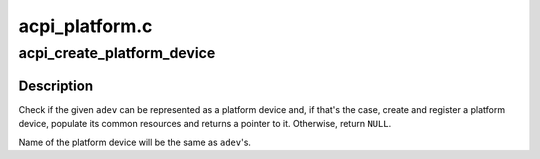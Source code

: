 .. -*- coding: utf-8; mode: rst -*-

===============
acpi_platform.c
===============


.. _`acpi_create_platform_device`:

acpi_create_platform_device
===========================

.. c:function:: struct platform_device *acpi_create_platform_device (struct acpi_device *adev)

    Create platform device for ACPI device node

    :param struct acpi_device \*adev:
        ACPI device node to create a platform device for.



.. _`acpi_create_platform_device.description`:

Description
-----------

Check if the given ``adev`` can be represented as a platform device and, if
that's the case, create and register a platform device, populate its common
resources and returns a pointer to it.  Otherwise, return ``NULL``\ .

Name of the platform device will be the same as ``adev``\ 's.


